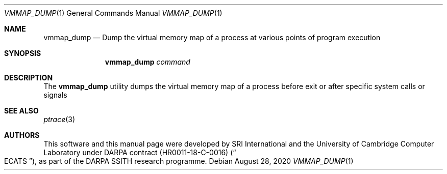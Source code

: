 .\"-
.\" SPDX-License-Identifier: BSD-2-Clause
.\" 
.\" Copyright (c) 2020 Alfredo Mazzinghi
.\" 
.\" This software was developed by SRI International and the University of
.\" Cambridge Computer Laboratory (Department of Computer Science and
.\" Technology) under DARPA contract HR0011-18-C-0016 ("ECATS"), as part of the
.\" DARPA SSITH research programme.
.\" 
.\" Redistribution and use in source and binary forms, with or without
.\" modification, are permitted provided that the following conditions
.\" are met:
.\" 1. Redistributions of source code must retain the above copyright
.\"    notice, this list of conditions and the following disclaimer.
.\" 2. Redistributions in binary form must reproduce the above copyright
.\"    notice, this list of conditions and the following disclaimer in the
.\"    documentation and/or other materials provided with the distribution.
.\" 
.\" THIS SOFTWARE IS PROVIDED BY THE AUTHOR AND CONTRIBUTORS ``AS IS'' AND
.\" ANY EXPRESS OR IMPLIED WARRANTIES, INCLUDING, BUT NOT LIMITED TO, THE
.\" IMPLIED WARRANTIES OF MERCHANTABILITY AND FITNESS FOR A PARTICULAR PURPOSE
.\" ARE DISCLAIMED.  IN NO EVENT SHALL THE AUTHOR OR CONTRIBUTORS BE LIABLE
.\" FOR ANY DIRECT, INDIRECT, INCIDENTAL, SPECIAL, EXEMPLARY, OR CONSEQUENTIAL
.\" DAMAGES (INCLUDING, BUT NOT LIMITED TO, PROCUREMENT OF SUBSTITUTE GOODS
.\" OR SERVICES; LOSS OF USE, DATA, OR PROFITS; OR BUSINESS INTERRUPTION)
.\" HOWEVER CAUSED AND ON ANY THEORY OF LIABILITY, WHETHER IN CONTRACT, STRICT
.\" LIABILITY, OR TORT (INCLUDING NEGLIGENCE OR OTHERWISE) ARISING IN ANY WAY
.\" OUT OF THE USE OF THIS SOFTWARE, EVEN IF ADVISED OF THE POSSIBILITY OF
.\" SUCH DAMAGE.
.\"
.\" $FreeBSD$
.\"
.Dd August 28, 2020
.Dt VMMAP_DUMP 1
.Os
.Sh NAME
.Nm vmmap_dump
.Nd Dump the virtual memory map of a process at various points of program execution
.Sh SYNOPSIS
.Nm
.Ar command
.Sh DESCRIPTION
The
.Nm
utility dumps the virtual memory map of a process before exit or after specific
system calls or signals

.Sh SEE ALSO
.Xr ptrace 3
.Sh AUTHORS
This software and this manual page were
developed by SRI International and the University of Cambridge Computer
Laboratory under DARPA contract
.Pq HR0011-18-C-0016
.Pq Do ECATS Dc ,
as part of the DARPA SSITH research programme.
